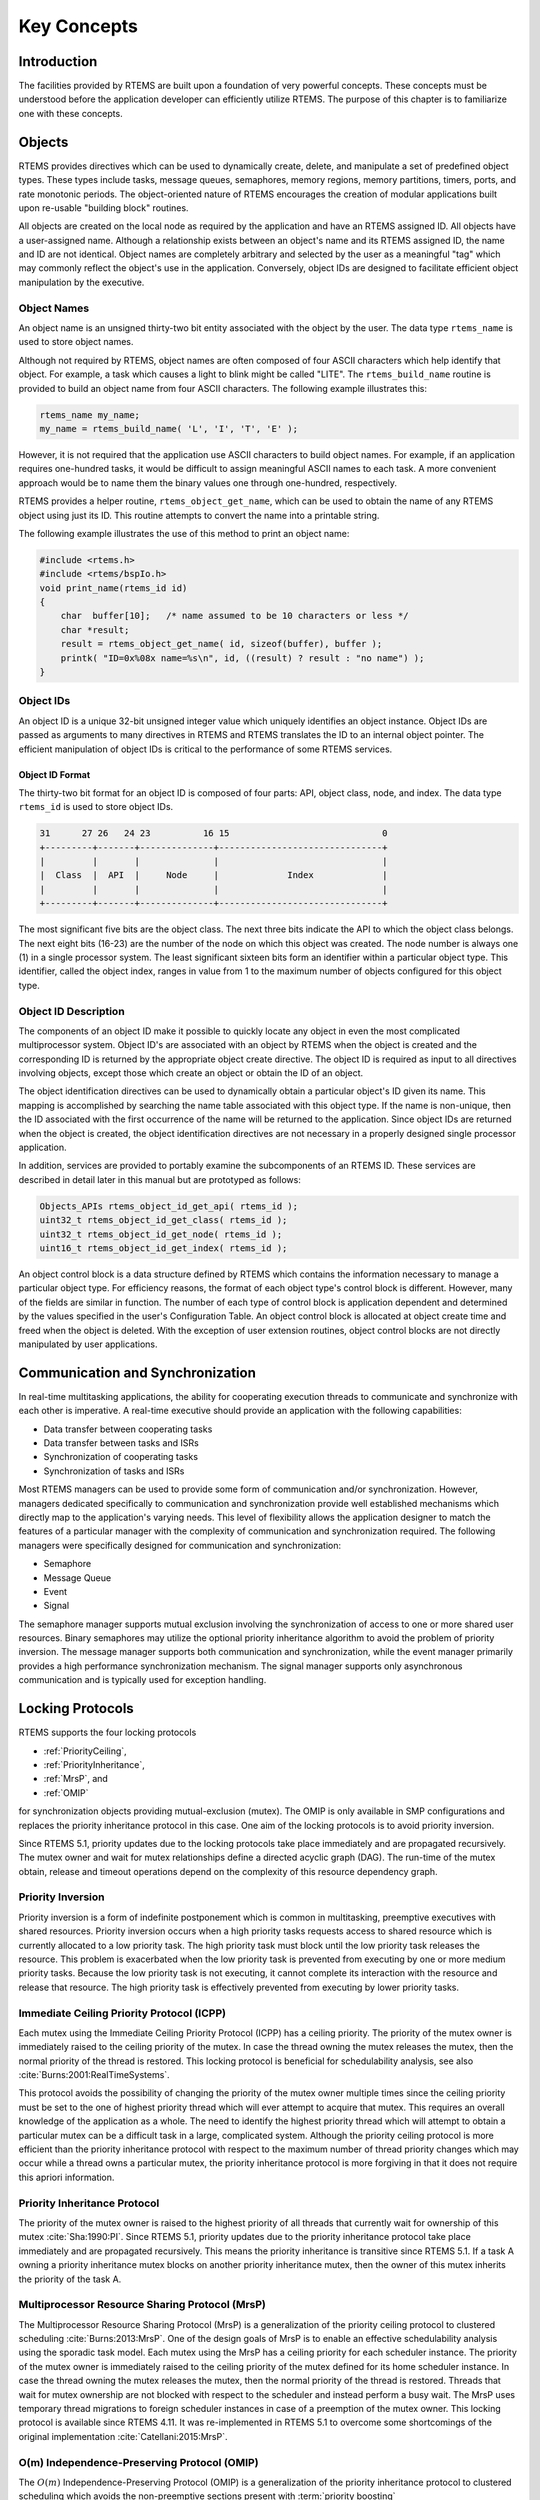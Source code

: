 .. SPDX-License-Identifier: CC-BY-SA-4.0

.. Copyright (C) 1988, 2008 On-Line Applications Research Corporation (OAR)

Key Concepts
************

Introduction
============

The facilities provided by RTEMS are built upon a foundation of very powerful
concepts.  These concepts must be understood before the application developer
can efficiently utilize RTEMS.  The purpose of this chapter is to familiarize
one with these concepts.

.. _objects:

.. index:: objects

Objects
=======

RTEMS provides directives which can be used to dynamically create, delete, and
manipulate a set of predefined object types.  These types include tasks,
message queues, semaphores, memory regions, memory partitions, timers, ports,
and rate monotonic periods.  The object-oriented nature of RTEMS encourages the
creation of modular applications built upon re-usable "building block"
routines.

All objects are created on the local node as required by the application and
have an RTEMS assigned ID.  All objects have a user-assigned name.  Although a
relationship exists between an object's name and its RTEMS assigned ID, the
name and ID are not identical.  Object names are completely arbitrary and
selected by the user as a meaningful "tag" which may commonly reflect the
object's use in the application.  Conversely, object IDs are designed to
facilitate efficient object manipulation by the executive.

.. index:: object name
.. index:: rtems_name

Object Names
------------

An object name is an unsigned thirty-two bit entity associated with the object
by the user.  The data type ``rtems_name`` is used to store object
names.

.. index:: rtems_build_name()

Although not required by RTEMS, object names are often composed of four ASCII
characters which help identify that object.  For example, a task which causes a
light to blink might be called "LITE".  The ``rtems_build_name`` routine is
provided to build an object name from four ASCII characters.  The following
example illustrates this:

.. code-block:: c

    rtems_name my_name;
    my_name = rtems_build_name( 'L', 'I', 'T', 'E' );

However, it is not required that the application use ASCII characters to build
object names.  For example, if an application requires one-hundred tasks, it
would be difficult to assign meaningful ASCII names to each task.  A more
convenient approach would be to name them the binary values one through
one-hundred, respectively.

.. index:: rtems_object_get_name()

RTEMS provides a helper routine, ``rtems_object_get_name``, which can be used
to obtain the name of any RTEMS object using just its ID.  This routine
attempts to convert the name into a printable string.

The following example illustrates the use of this method to print an object
name:

.. code-block:: c

    #include <rtems.h>
    #include <rtems/bspIo.h>
    void print_name(rtems_id id)
    {
        char  buffer[10];   /* name assumed to be 10 characters or less */
        char *result;
        result = rtems_object_get_name( id, sizeof(buffer), buffer );
        printk( "ID=0x%08x name=%s\n", id, ((result) ? result : "no name") );
    }

.. index:: object ID
.. index:: object ID composition
.. index:: rtems_id

Object IDs
----------

An object ID is a unique 32-bit unsigned integer value which uniquely
identifies an object instance.  Object IDs are passed as arguments to many
directives in RTEMS and RTEMS translates the ID to an internal object pointer.
The efficient manipulation of object IDs is critical to the performance of some
RTEMS services.

Object ID Format
~~~~~~~~~~~~~~~~

The thirty-two bit format for an object ID is composed of four parts: API,
object class, node, and index.  The data type ``rtems_id`` is used to store
object IDs.

.. code-block:: c

    31      27 26   24 23          16 15                             0
    +---------+-------+--------------+-------------------------------+
    |         |       |              |                               |
    |  Class  |  API  |     Node     |             Index             |
    |         |       |              |                               |
    +---------+-------+--------------+-------------------------------+

The most significant five bits are the object class.  The next three bits
indicate the API to which the object class belongs.  The next eight bits
(16-23) are the number of the node on which this object was created.  The node
number is always one (1) in a single processor system.  The least significant
sixteen bits form an identifier within a particular object type.  This
identifier, called the object index, ranges in value from 1 to the maximum
number of objects configured for this object type.

Object ID Description
---------------------

The components of an object ID make it possible to quickly locate any object in
even the most complicated multiprocessor system.  Object ID's are associated
with an object by RTEMS when the object is created and the corresponding ID is
returned by the appropriate object create directive.  The object ID is required
as input to all directives involving objects, except those which create an
object or obtain the ID of an object.

The object identification directives can be used to dynamically obtain a
particular object's ID given its name.  This mapping is accomplished by
searching the name table associated with this object type.  If the name is
non-unique, then the ID associated with the first occurrence of the name will
be returned to the application.  Since object IDs are returned when the object
is created, the object identification directives are not necessary in a
properly designed single processor application.

In addition, services are provided to portably examine the subcomponents of an
RTEMS ID.  These services are described in detail later in this manual but are
prototyped as follows:

.. index:: obtaining class from object ID
.. index:: obtaining node from object ID
.. index:: obtaining index from object ID
.. index:: get class from object ID
.. index:: get node from object ID
.. index:: get index from object ID
.. index:: rtems_object_id_get_api()
.. index:: rtems_object_id_get_class()
.. index:: rtems_object_id_get_node()
.. index:: rtems_object_id_get_index()

.. code-block:: c

    Objects_APIs rtems_object_id_get_api( rtems_id );
    uint32_t rtems_object_id_get_class( rtems_id );
    uint32_t rtems_object_id_get_node( rtems_id );
    uint16_t rtems_object_id_get_index( rtems_id );

An object control block is a data structure defined by RTEMS which contains the
information necessary to manage a particular object type.  For efficiency
reasons, the format of each object type's control block is different.  However,
many of the fields are similar in function.  The number of each type of control
block is application dependent and determined by the values specified in the
user's Configuration Table.  An object control block is allocated at object
create time and freed when the object is deleted.  With the exception of user
extension routines, object control blocks are not directly manipulated by user
applications.

.. index:: communication and synchronization

Communication and Synchronization
=================================

In real-time multitasking applications, the ability for cooperating execution
threads to communicate and synchronize with each other is imperative.  A
real-time executive should provide an application with the following
capabilities:

- Data transfer between cooperating tasks

- Data transfer between tasks and ISRs

- Synchronization of cooperating tasks

- Synchronization of tasks and ISRs

Most RTEMS managers can be used to provide some form of communication and/or
synchronization.  However, managers dedicated specifically to communication and
synchronization provide well established mechanisms which directly map to the
application's varying needs.  This level of flexibility allows the application
designer to match the features of a particular manager with the complexity of
communication and synchronization required.  The following managers were
specifically designed for communication and synchronization:

- Semaphore

- Message Queue

- Event

- Signal

The semaphore manager supports mutual exclusion involving the synchronization
of access to one or more shared user resources.  Binary semaphores may utilize
the optional priority inheritance algorithm to avoid the problem of priority
inversion.  The message manager supports both communication and
synchronization, while the event manager primarily provides a high performance
synchronization mechanism.  The signal manager supports only asynchronous
communication and is typically used for exception handling.

.. index:: locking protocols

Locking Protocols
=================

RTEMS supports the four locking protocols

* :ref:`PriorityCeiling`,

* :ref:`PriorityInheritance`,

* :ref:`MrsP`, and

* :ref:`OMIP`

for synchronization objects providing mutual-exclusion (mutex).  The OMIP is
only available in SMP configurations and replaces the priority inheritance
protocol in this case.  One aim of the locking protocols is to avoid priority
inversion.

Since RTEMS 5.1, priority updates due to the locking protocols take place
immediately and are propagated recursively.  The mutex owner and wait for mutex
relationships define a directed acyclic graph (DAG).  The run-time of the mutex
obtain, release and timeout operations depend on the complexity of this
resource dependency graph.

.. index:: priority inversion

.. _PriorityInversion:

Priority Inversion
------------------

Priority inversion is a form of indefinite postponement which is common in
multitasking, preemptive executives with shared resources.  Priority inversion
occurs when a high priority tasks requests access to shared resource which is
currently allocated to a low priority task.  The high priority task must block
until the low priority task releases the resource.  This problem is exacerbated
when the low priority task is prevented from executing by one or more medium
priority tasks.  Because the low priority task is not executing, it cannot
complete its interaction with the resource and release that resource.  The high
priority task is effectively prevented from executing by lower priority tasks.

.. index:: priority ceiling protocol
.. index:: immediate ceiling priority protocol

.. _PriorityCeiling:

Immediate Ceiling Priority Protocol (ICPP)
------------------------------------------

Each mutex using the Immediate Ceiling Priority Protocol (ICPP) has a ceiling
priority.  The priority of the mutex owner is immediately raised to the ceiling
priority of the mutex.  In case the thread owning the mutex releases the mutex,
then the normal priority of the thread is restored.  This locking protocol is
beneficial for schedulability analysis, see also
:cite:`Burns:2001:RealTimeSystems`.

This protocol avoids the possibility of changing the priority of the mutex
owner multiple times since the ceiling priority must be set to the one of
highest priority thread which will ever attempt to acquire that mutex.  This
requires an overall knowledge of the application as a whole.  The need to
identify the highest priority thread which will attempt to obtain a particular
mutex can be a difficult task in a large, complicated system.  Although the
priority ceiling protocol is more efficient than the priority inheritance
protocol with respect to the maximum number of thread priority changes which
may occur while a thread owns a particular mutex, the priority inheritance
protocol is more forgiving in that it does not require this apriori
information.

.. index:: priority inheritance protocol

.. _PriorityInheritance:

Priority Inheritance Protocol
-----------------------------

The priority of the mutex owner is raised to the highest priority of all
threads that currently wait for ownership of this mutex :cite:`Sha:1990:PI`.
Since RTEMS 5.1, priority updates due to the priority inheritance protocol
take place immediately and are propagated recursively.  This means the priority
inheritance is transitive since RTEMS 5.1.  If a task A owning a priority
inheritance mutex blocks on another priority inheritance mutex, then the owner
of this mutex inherits the priority of the task A.

.. index:: Multiprocessor Resource Sharing Protocol (MrsP)

.. _MrsP:

Multiprocessor Resource Sharing Protocol (MrsP)
-----------------------------------------------

The Multiprocessor Resource Sharing Protocol (MrsP) is a generalization of the
priority ceiling protocol to clustered scheduling :cite:`Burns:2013:MrsP`.  One
of the design goals of MrsP is to enable an effective schedulability analysis
using the sporadic task model.  Each mutex using the MrsP has a ceiling
priority for each scheduler instance.  The priority of the mutex owner is
immediately raised to the ceiling priority of the mutex defined for its home
scheduler instance.  In case the thread owning the mutex releases the mutex,
then the normal priority of the thread is restored.  Threads that wait for
mutex ownership are not blocked with respect to the scheduler and instead
perform a busy wait.  The MrsP uses temporary thread migrations to foreign
scheduler instances in case of a preemption of the mutex owner.  This locking
protocol is available since RTEMS 4.11. It was re-implemented in RTEMS 5.1 to
overcome some shortcomings of the original implementation
:cite:`Catellani:2015:MrsP`.

.. index:: O(m) Independence-Preserving Protocol (OMIP)

.. _OMIP:

O(m) Independence-Preserving Protocol (OMIP)
----------------------------------------------------

The :math:`O(m)` Independence-Preserving Protocol (OMIP) is a generalization of
the priority inheritance protocol to clustered scheduling which avoids the
non-preemptive sections present with :term:`priority boosting`
:cite:`Brandenburg:2013:OMIP`.  The :math:`m` denotes the number of processors
in the system.  Similar to the uniprocessor priority inheritance protocol, the
OMIP mutexes do not need any external configuration data, e.g. a ceiling
priority.  This makes them a good choice for general purpose libraries that
need internal locking.  The complex part of the implementation is contained in
the thread queues and shared with the MrsP support.  This locking protocol is
available since RTEMS 5.1.

.. index:: thread queues

Thread Queues
=============

In case more than one :term:`thread` may wait on a synchronization object, e.g.
a semaphore or a message queue, then the waiting threads are added to a data
structure called the thread queue.  Thread queues are named task wait queues in
the Classic API.  There are two thread queuing disciplines available which
define the order of the threads on a particular thread queue.  Threads can wait
in FIFO or priority order.

In uniprocessor configurations, the priority queuing discipline just orders
the threads according to their current priority and in FIFO order in case of
equal priorities.  However, in SMP configurations, the situation is a bit more
difficult due to the support for clustered scheduling.  It makes no sense to
compare the priority values of two different scheduler instances.  Thus, it is
impossible to simply use one plain priority queue for threads of different
clusters.  Two levels of queues can be used as one way to solve the problem.
The top-level queue provides FIFO ordering and contains priority queues.  Each
priority queue is associated with a scheduler instance and contains only
threads of this scheduler instance.  Threads are enqueued in the priority
queues corresponding to their scheduler instances.  To dequeue a thread, the
highest priority thread of the first priority queue is selected.  Once this is
done, the first priority queue is appended to the top-level FIFO queue.  This
guarantees fairness with respect to the scheduler instances.

Such a two-level queue needs a considerable amount of memory if fast enqueue
and dequeue operations are desired.  Providing this storage per thread queue
would waste a lot of memory in typical applications.  Instead, each thread has
a queue attached which resides in a dedicated memory space independent of other
memory used for the thread (this approach was borrowed from FreeBSD).  In case
a thread needs to block, there are two options

* the object already has a queue, then the thread enqueues itself to this
  already present queue and the queue of the thread is added to a list of free
  queues for this object, or

* otherwise, the queue of the thread is given to the object and the thread
  enqueues itself to this queue.

In case the thread is dequeued, there are two options

* the thread is the last thread in the queue, then it removes this queue
  from the object and reclaims it for its own purpose, or

* otherwise, the thread removes one queue from the free list of the object
  and reclaims it for its own purpose.

Since there are usually more objects than threads, this actually reduces the
memory demands.  In addition the objects only contain a pointer to the queue
structure.  This helps to hide implementation details.  Inter-cluster priority
queues are available since RTEMS 5.1.

A doubly-linked list (chain) is used to implement the FIFO queues yielding a
:math:`O(1)` worst-case time complexity for enqueue and dequeue operations.

A red-black tree is used to implement the priority queues yielding a
:math:`O(log(n))` worst-case time complexity for enqueue and dequeue operations
with :math:`n` being the count of threads already on the queue.

.. index:: time

Time
====

The development of responsive real-time applications requires an understanding
of how RTEMS maintains and supports time-related operations.  The basic unit of
time in RTEMS is known as a `clock tick` or simply `tick`.  The tick interval
is defined by the application configuration option
:ref:`CONFIGURE_MICROSECONDS_PER_TICK <CONFIGURE_MICROSECONDS_PER_TICK>`.  The
tick interval defines the basic resolution of all interval and calendar time
operations.  Obviously, the directives which use intervals or wall time cannot
operate without some external mechanism which provides a periodic clock tick.
This clock tick is provided by the clock driver.  The tick precision and
stability depends on the clock driver and interrupt latency.  Most clock
drivers provide a timecounter to measure the time with a higher resolution than
the tick.

.. index:: rtems_interval

By tracking time in units of ticks, RTEMS is capable of supporting interval
timing functions such as task delays, timeouts, timeslicing, the delayed
execution of timer service routines, and the rate monotonic scheduling of
tasks.  An interval is defined as a number of ticks relative to the current
time.  For example, when a task delays for an interval of ten ticks, it is
implied that the task will not execute until ten clock ticks have occurred.
All intervals are specified using data type :c:type:`rtems_interval`.

A characteristic of interval timing is that the actual interval period may be a
fraction of a tick less than the interval requested.  This occurs because the
time at which the delay timer is set up occurs at some time between two clock
ticks.  Therefore, the first countdown tick occurs in less than the complete
time interval for a tick.  This can be a problem if the tick resolution is
large.

The rate monotonic scheduling algorithm is a hard real-time scheduling
methodology.  This methodology provides rules which allows one to guarantee
that a set of independent periodic tasks will always meet their deadlines even
under transient overload conditions.  The rate monotonic manager provides
directives built upon the Clock Manager's interval timer support routines.

Interval timing is not sufficient for the many applications which require that
time be kept in wall time or true calendar form.  Consequently, RTEMS maintains
the current date and time.  This allows selected time operations to be
scheduled at an actual calendar date and time.  For example, a task could
request to delay until midnight on New Year's Eve before lowering the ball at
Times Square.  The data type :c:type:`rtems_time_of_day` is used to specify calendar
time in RTEMS services.  See :ref:`Time and Date Data Structures`.

.. index:: rtems_time_of_day

Timer and Timeouts
==================

Timer and timeout services are a standard component of an operating system.
The use cases fall roughly into two categories:

* Timeouts -- used to detect if some operations need more time than expected.
  Since the unexpected happens hopefully rarely, timeout timers are usually
  removed before they expire. The critical operations are insert and removal.
  For example, they are important for the performance of a network stack.

* Timers -- used to carry out some work in the future. They usually expire
  and need a high resolution. An example use case is a time driven scheduler,
  e.g.  rate-monotonic or EDF.

In RTEMS versions prior to 5.1 the timer and timeout support was implemented
by means of delta chains.  This implementation was unfit for SMP systems due to
several reasons.  The new implementation present since RTEMS 5.1 uses a
red-black tree with the expiration time as the key.  This leads to
:math:`O(log(n))` worst-case insert and removal operations for :math:`n` active
timer or timeouts.  Each processor provides its own timer and timeout service
point so that it scales well with the processor count of the system.  For each
operation it is sufficient to acquire and release a dedicated SMP lock only
once. The drawback is that a 64-bit integer type is required internally for the
intervals to avoid a potential overflow of the key values.

An alternative to the red-black tree based implementation would be the use of a
timer wheel based algorithm :cite:`Varghese:1987:TimerWheel` which is used in
Linux and FreeBSD :cite:`Varghese:1995:BSDCallout` for example.  A timer wheel
based algorithm offers :math:`O(1)` worst-case time complexity for insert and
removal operations.  The drawback is that the run-time of the clock tick
procedure is unpredictable due to the use of a hash table or cascading.

The red-black tree approach was selected for RTEMS, since it offers a more
predictable run-time behaviour.  However, this sacrifices the constant insert
and removal operations offered by the timer wheel algorithms.  See also
:cite:`Gleixner:2006:Hrtimers`.  The implementation can re-use the red-black
tree support already used in other areas, e.g. for the thread priority queues.
Less code is a good thing for size, testing and verification.

.. index:: memory management

Memory Management
=================

RTEMS memory management facilities can be grouped into two classes: dynamic
memory allocation and address translation.  Dynamic memory allocation is
required by applications whose memory requirements vary through the
application's course of execution.  Address translation is needed by
applications which share memory with another CPU or an intelligent Input/Output
processor.  The following RTEMS managers provide facilities to manage memory:

- Region

- Partition

- Dual Ported Memory

RTEMS memory management features allow an application to create simple memory
pools of fixed size buffers and/or more complex memory pools of variable size
segments.  The partition manager provides directives to manage and maintain
pools of fixed size entities such as resource control blocks.  Alternatively,
the region manager provides a more general purpose memory allocation scheme
that supports variable size blocks of memory which are dynamically obtained and
freed by the application.  The dual-ported memory manager provides executive
support for address translation between internal and external dual-ported RAM
address space.
